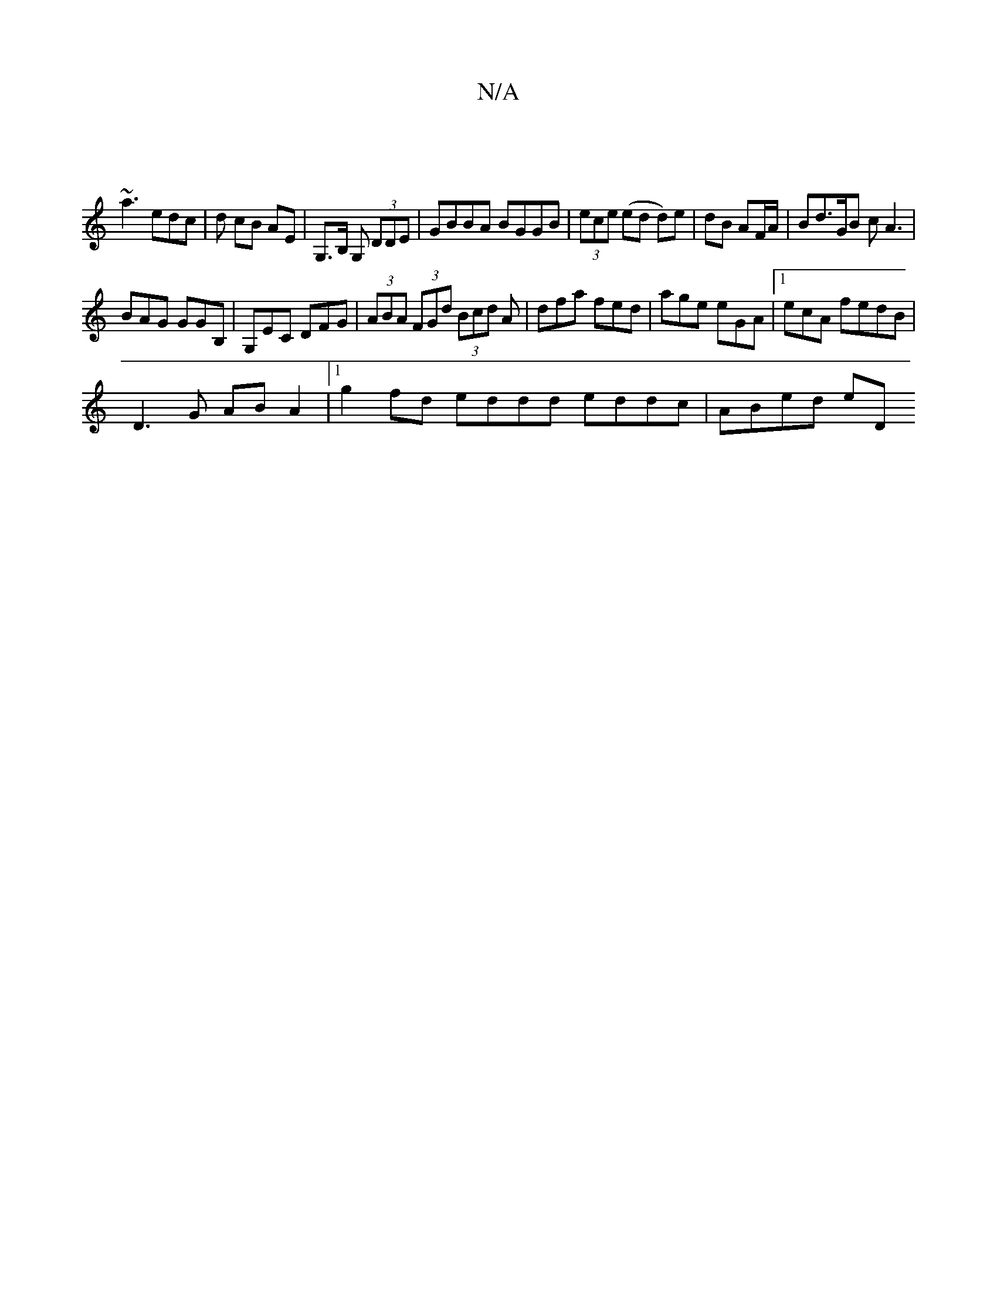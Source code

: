 X:1
T:N/A
M:4/4
R:N/A
K:Cmajor
||
~a3 edc | d cB AE | G,>B, G, (3DDE | GBBA BGGB | (3ece (ed d)e | dB AF/A/ | Bd>GB cA3|
BAG GGB,|G,EC DFG | (3ABA (3FGd (3Bcd A | dfa fed | age eGA |1 ecA fedB |
D3 G ABA2 |1 g2 fd eddd eddc|ABed eD
